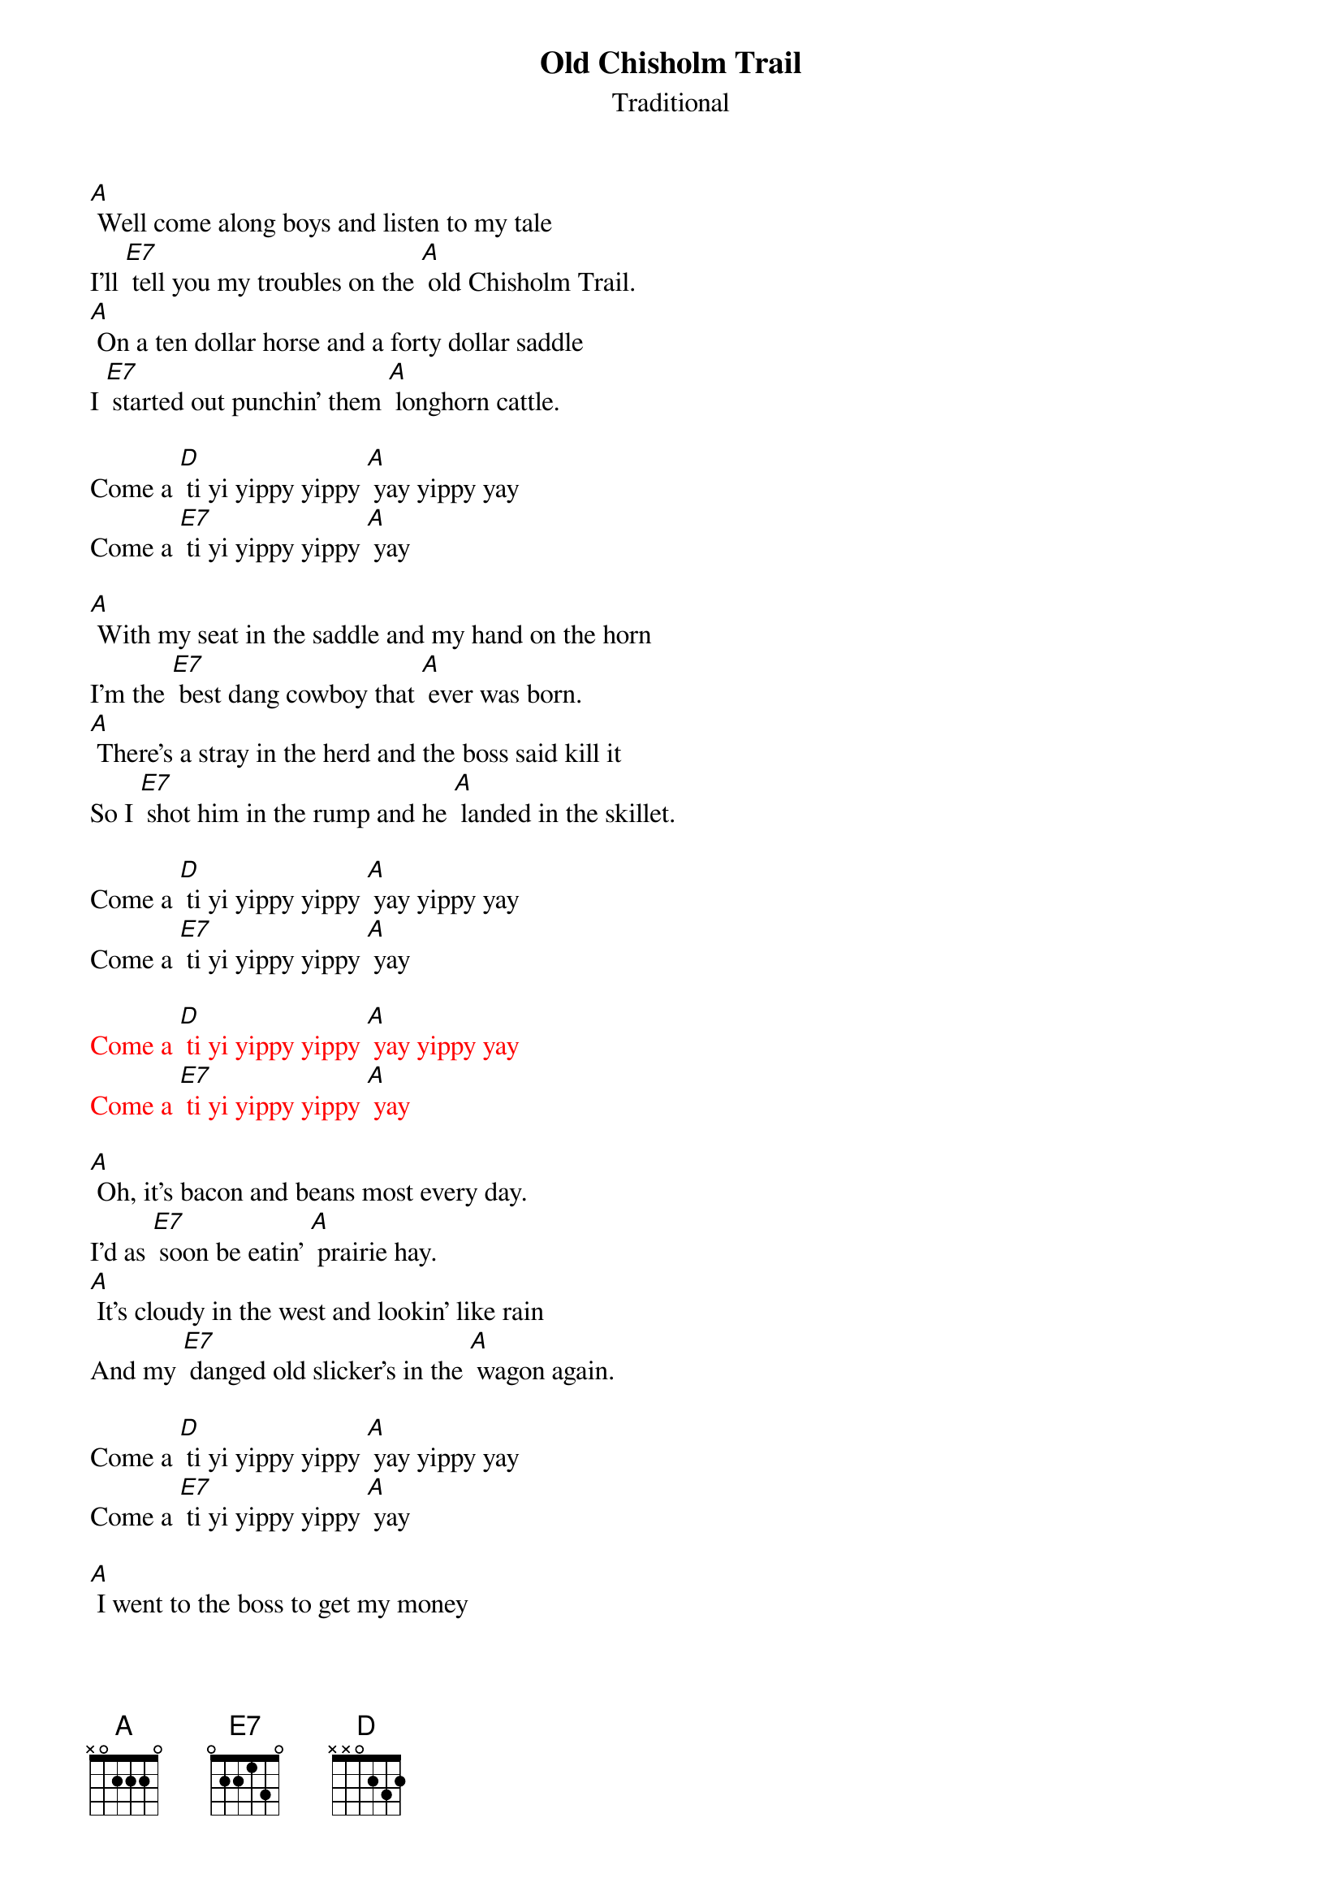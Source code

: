 {t: Old Chisholm Trail}
{st: Traditional}

[A] Well come along boys and listen to my tale
I'll [E7] tell you my troubles on the [A] old Chisholm Trail.
[A] On a ten dollar horse and a forty dollar saddle
I [E7] started out punchin' them [A] longhorn cattle.

Come a [D] ti yi yippy yippy [A] yay yippy yay
Come a [E7] ti yi yippy yippy [A] yay

[A] With my seat in the saddle and my hand on the horn
I'm the [E7] best dang cowboy that [A] ever was born.
[A] There’s a stray in the herd and the boss said kill it
So I [E7] shot him in the rump and he [A] landed in the skillet.

Come a [D] ti yi yippy yippy [A] yay yippy yay
Come a [E7] ti yi yippy yippy [A] yay

{textcolour: red}
Come a [D] ti yi yippy yippy [A] yay yippy yay
Come a [E7] ti yi yippy yippy [A] yay
{textcolour}

[A] Oh, it’s bacon and beans most every day.
I’d as [E7] soon be eatin’ [A] prairie hay.
[A] It's cloudy in the west and lookin' like rain
And my [E7] danged old slicker's in the [A] wagon again.

Come a [D] ti yi yippy yippy [A] yay yippy yay
Come a [E7] ti yi yippy yippy [A] yay

[A] I went to the boss to get my money
And I [E7] went to town to [A]  see my honey.
[A] But my honey wouldn’t see me and she threw me down
So [E7]  I got drunk and I [A] shot up the town.

Come a [D] ti yi yippy yippy [A] yay yippy yay
Come a [E7] ti yi yippy yippy [A] yay

{textcolour: red}
Come a [D] ti yi yippy yippy [A] yay yippy yay
Come a [E7] ti yi yippy yippy [A] yay
{textcolour}

[A] They took me to court and they fined me ten
So I [E7] paid them twenty and I [A] got drunk again.
[A] They took me to court and they threw me in jail
And I [E7] got my boss for to [A] go my bail

Come a [D] ti yi yippy yippy [A] yay yippy yay
Come a [E7] ti yi yippy yippy [A] yay

[A] Now I’m back at work and it ain’t no joke:
I’m a [E7] darned good cowboy [A] when I’m broke.

Come a [D] ti yi yippy yippy [A] yay yippy yay
Come a [E7] ti yi yippy yippy [A] yay

{textcolour: red}
Come a [D] ti yi yippy yippy [A] yay yippy yay
Come a [E7] ti yi yippy yippy [A] yay
{textcolour}
